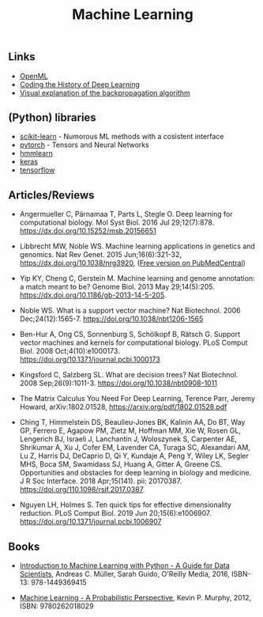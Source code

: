 #+TITLE: Machine Learning

** Links 
- [[https://www.openml.org/][OpenML]]
- [[https://blog.floydhub.com/coding-the-history-of-deep-learning/][Coding the History of Deep Learning]]
- [[https://google-developers.appspot.com/machine-learning/crash-course/backprop-scroll/][Visual explanation of the backpropagation algorithm]]
** (Python) libraries
- [[http://scikit-learn.org/][scikit-learn]] - Numorous ML methods with a cosistent interface
- [[http://pytorch.org/][pytorch]] - Tensors and Neural Networks 
- [[https://github.com/hmmlearn/hmmlearn][hmmlearn]]
- [[https://keras.io/][keras]]
- [[https://www.tensorflow.org/][tensorflow]]
** Articles/Reviews

- Angermueller C, Pärnamaa T, Parts L, Stegle O. Deep learning for
  computational biology. Mol Syst Biol. 2016 Jul
  29;12(7):878. https://dx.doi.org/10.15252/msb.20156651

- Libbrecht MW, Noble WS. Machine learning applications in genetics
  and genomics. Nat Rev Genet. 2015 Jun;16(6):321-32,
  https://dx.doi.org/10.1038/nrg3920,
  ([[https://www.ncbi.nlm.nih.gov/pmc/articles/PMC5204302/][Free version on PubMedCentral]])

- Yip KY, Cheng C, Gerstein M. Machine learning and genome annotation:
  a match meant to be? Genome Biol. 2013 May
  29;14(5):205. https://dx.doi.org/10.1186/gb-2013-14-5-205.

- Noble WS. What is a support vector machine? Nat Biotechnol. 2006
  Dec;24(12):1565-7. https://doi.org/10.1038/nbt1206-1565

- Ben-Hur A, Ong CS, Sonnenburg S, Schölkopf B, Rätsch G. Support
  vector machines and kernels for computational biology. PLoS Comput
  Biol. 2008 Oct;4(10):e1000173. https://doi.org/10.1371/journal.pcbi.1000173

- Kingsford C, Salzberg SL. What are decision trees? Nat
  Biotechnol. 2008 Sep;26(9):1011-3.
  https://doi.org/10.1038/nbt0908-1011

- The Matrix Calculus You Need For Deep Learning, Terence Parr, Jeremy
  Howard, arXiv:1802.01528, https://arxiv.org/pdf/1802.01528.pdf

- Ching T, Himmelstein DS, Beaulieu-Jones BK, Kalinin AA, Do BT, Way
  GP, Ferrero E, Agapow PM, Zietz M, Hoffman MM, Xie W, Rosen GL,
  Lengerich BJ, Israeli J, Lanchantin J, Woloszynek S, Carpenter AE,
  Shrikumar A, Xu J, Cofer EM, Lavender CA, Turaga SC, Alexandari AM,
  Lu Z, Harris DJ, DeCaprio D, Qi Y, Kundaje A, Peng Y, Wiley LK,
  Segler MHS, Boca SM, Swamidass SJ, Huang A, Gitter A, Greene CS.
  Opportunities and obstacles for deep learning in biology and
  medicine. J R Soc Interface. 2018
  Apr;15(141). pii: 20170387. https://doi.org/110.1098/rsif.2017.0387

- Nguyen LH, Holmes S. Ten quick tips for effective dimensionality
  reduction.  PLoS Comput Biol. 2019 Jun 20;15(6):e1006907. 
  https://doi.org/10.1371/journal.pcbi.1006907

** Books

-  [[http://shop.oreilly.com/product/0636920030515.do][Introduction to Machine Learning with Python - A Guide for Data
   Scientists]], Andreas C. Müller, Sarah Guido, O'Reilly Media, 2016,
   ISBN-13: 978-1449369415

-  [[https://mitpress.mit.edu/books/machine-learning-0][Machine Learning - A Probabilistic Perspective]], Kevin P. Murphy,
   2012, ISBN: 9780262018029

   

